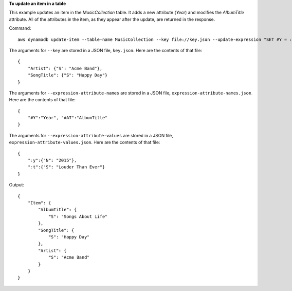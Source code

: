 **To update an item in a table**

This example updates an item in the *MusicCollection* table. It adds a new attribute (*Year*) and modifies the *AlbumTitle* attribute.  All of the attributes in the item, as they appear after the update, are returned in the response.


Command::

  aws dynamodb update-item --table-name MusicCollection --key file://key.json --update-expression "SET #Y = :y, #AT = :t" --expression-attribute-names file://expression-attribute-names.json --expression-attribute-values file://expression-attribute-values.json  --return-values ALL_NEW

The arguments for ``--key`` are stored in a JSON file, ``key.json``.  Here are the contents of that file::

  {
      "Artist": {"S": "Acme Band"},
      "SongTitle": {"S": "Happy Day"}
  }


The arguments for ``--expression-attribute-names`` are stored in a JSON file, ``expression-attribute-names.json``.  Here are the contents of that file::

  {
      "#Y":"Year", "#AT":"AlbumTitle"
  }

The arguments for ``--expression-attribute-values`` are stored in a JSON file, ``expression-attribute-values.json``.  Here are the contents of that file::

  {
      ":y":{"N": "2015"},
      ":t":{"S": "Louder Than Ever"}
  }

Output::

  {
      "Item": {
          "AlbumTitle": {
              "S": "Songs About Life"
          }, 
          "SongTitle": {
              "S": "Happy Day"
          }, 
          "Artist": {
              "S": "Acme Band"
          }
      }
  }
